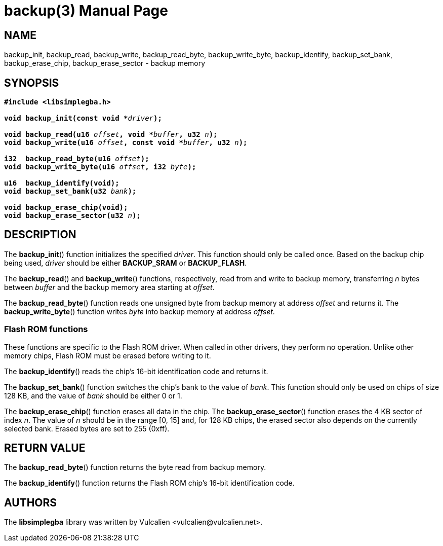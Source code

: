 = backup(3)
:doctype: manpage
:manmanual: Manual for libsimplegba
:mansource: libsimplegba
:revdate: 2025-07-16
:docdate: {revdate}

== NAME
backup_init, backup_read, backup_write, backup_read_byte,
backup_write_byte, backup_identify, backup_set_bank, backup_erase_chip,
backup_erase_sector - backup memory

== SYNOPSIS
[verse]
____
*#include <libsimplegba.h>*

**void backup_init(const void +++*+++**__driver__**);**

**void backup_read(u16 **__offset__**, void +++*+++**__buffer__**, u32 **__n__**);**
**void backup_write(u16 **__offset__**, const void +++*+++**__buffer__**, u32 **__n__**);**

**i32  backup_read_byte(u16 **__offset__**);**
**void backup_write_byte(u16 **__offset__**, i32 **__byte__**);**

**u16  backup_identify(void);**
**void backup_set_bank(u32 **__bank__**);**

**void backup_erase_chip(void);**
**void backup_erase_sector(u32 **__n__**);**
____

== DESCRIPTION
The *backup_init*() function initializes the specified _driver_. This
function should only be called once. Based on the backup chip being
used, _driver_ should be either *BACKUP_SRAM* or *BACKUP_FLASH*.

The *backup_read*() and *backup_write*() functions, respectively, read
from and write to backup memory, transferring _n_ bytes between _buffer_
and the backup memory area starting at _offset_.

The *backup_read_byte*() function reads one unsigned byte from backup
memory at address _offset_ and returns it. The *backup_write_byte*()
function writes _byte_ into backup memory at address _offset_.

=== Flash ROM functions
These functions are specific to the Flash ROM driver. When called in
other drivers, they perform no operation. Unlike other memory chips,
Flash ROM must be erased before writing to it.

The *backup_identify*() reads the chip's 16-bit identification
code and returns it.

The *backup_set_bank*() function switches the chip's bank to the value
of _bank_. This function should only be used on chips of size 128 KB,
and the value of _bank_ should be either 0 or 1.

The *backup_erase_chip*() function erases all data in the chip. The
*backup_erase_sector*() function erases the 4 KB sector of index _n_.
The value of _n_ should be in the range [0, 15] and, for 128 KB chips,
the erased sector also depends on the currently selected bank. Erased
bytes are set to 255 (0xff).

== RETURN VALUE
The *backup_read_byte*() function returns the byte read from backup
memory.

The *backup_identify*() function returns the Flash ROM chip's 16-bit
identification code.

== AUTHORS
The *libsimplegba* library was written by Vulcalien
<\vulcalien@vulcalien.net>.
